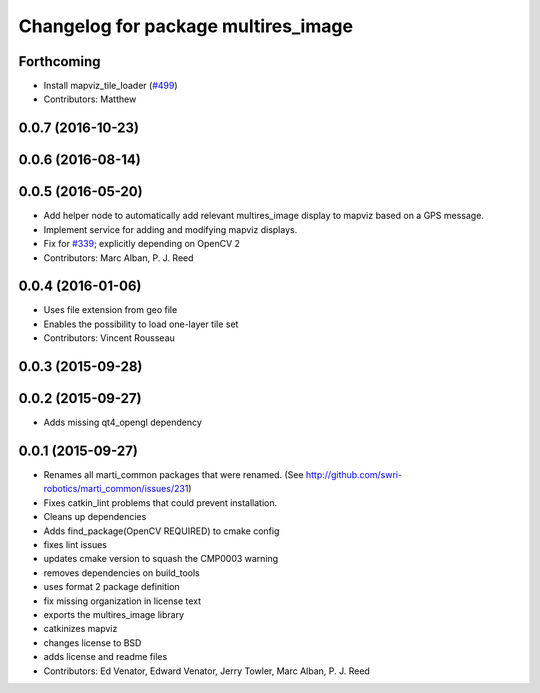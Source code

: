 ^^^^^^^^^^^^^^^^^^^^^^^^^^^^^^^^^^^^
Changelog for package multires_image
^^^^^^^^^^^^^^^^^^^^^^^^^^^^^^^^^^^^

Forthcoming
-----------
* Install mapviz_tile_loader (`#499 <https://github.com/swri-robotics/mapviz/issues/499>`_)
* Contributors: Matthew

0.0.7 (2016-10-23)
------------------

0.0.6 (2016-08-14)
------------------

0.0.5 (2016-05-20)
------------------
* Add helper node to automatically add relevant multires_image display to mapviz based on a GPS message.
* Implement service for adding and modifying mapviz displays.
* Fix for `#339 <https://github.com/swri-robotics/mapviz/issues/339>`_; explicitly depending on OpenCV 2
* Contributors: Marc Alban, P. J. Reed

0.0.4 (2016-01-06)
------------------
* Uses file extension from geo file
* Enables the possibility to load one-layer tile set
* Contributors: Vincent Rousseau

0.0.3 (2015-09-28)
------------------

0.0.2 (2015-09-27)
------------------
* Adds missing qt4_opengl dependency

0.0.1 (2015-09-27)
------------------
* Renames all marti_common packages that were renamed.
  (See http://github.com/swri-robotics/marti_common/issues/231)
* Fixes catkin_lint problems that could prevent installation.
* Cleans up dependencies
* Adds find_package(OpenCV REQUIRED) to cmake config
* fixes lint issues
* updates cmake version to squash the CMP0003 warning
* removes dependencies on build_tools
* uses format 2 package definition
* fix missing organization in license text
* exports the multires_image library
* catkinizes mapviz
* changes license to BSD
* adds license and readme files
* Contributors: Ed Venator, Edward Venator, Jerry Towler, Marc Alban, P. J. Reed
